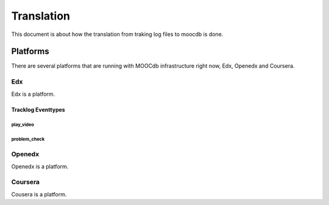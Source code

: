 #############
Translation
#############

This document is about how the translation from traking log files to moocdb is done.

************
Platforms
************

There are several platforms that are running with MOOCdb infrastructure right now, Edx, Openedx and Coursera.


Edx
===

Edx is a platform.

Tracklog Eventtypes
-------------------

play_video
^^^^^^^^^^

problem_check
^^^^^^^^^^^^^

Openedx
=======

Openedx is a platform.


Coursera
========

Cousera is a platform.